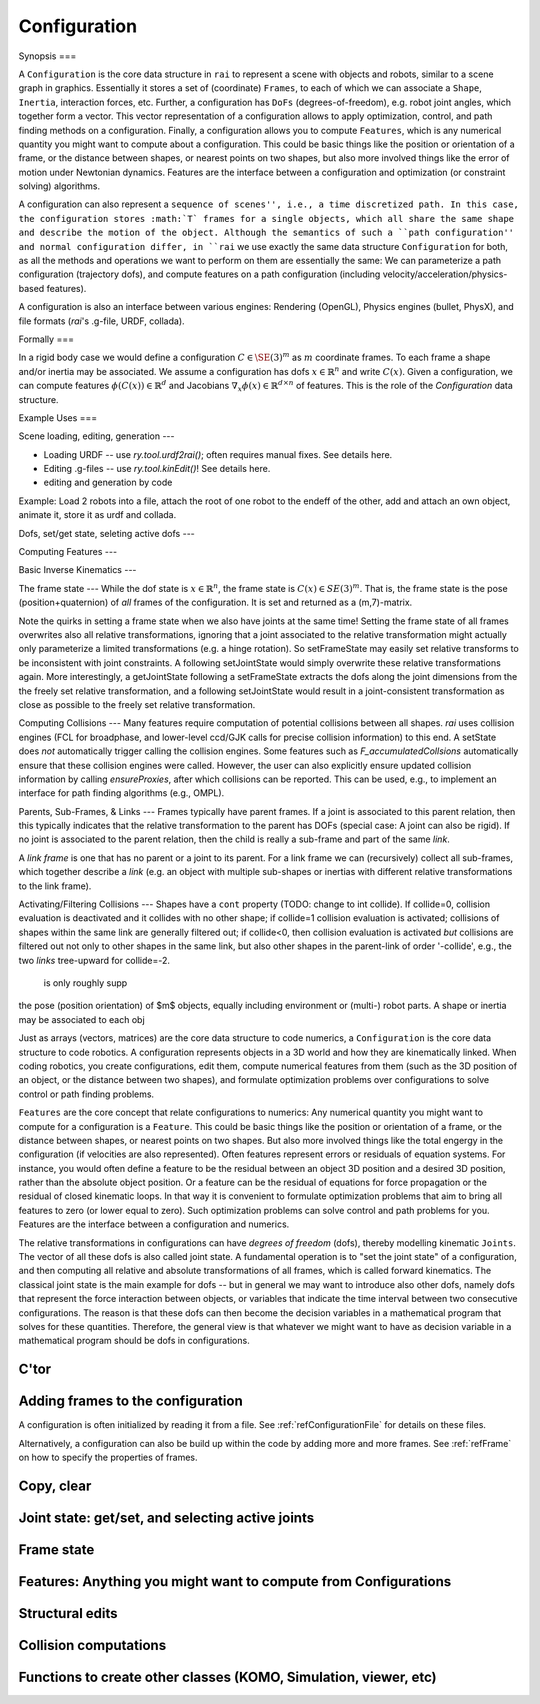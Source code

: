 .. _refConfiguration:

=============
Configuration
=============

Synopsis
===

A ``Configuration`` is the core data structure in ``rai`` to represent
a scene with objects and robots, similar to a scene graph in
graphics. Essentially it stores a set of (coordinate) ``Frames``, to
each of which we can associate a ``Shape``, ``Inertia``, interaction
forces, etc. Further, a configuration has ``DoFs``
(degrees-of-freedom), e.g. robot joint angles, which together form a
vector. This vector representation of a configuration allows to apply
optimization, control, and path finding methods on a
configuration. Finally, a configuration allows you to compute
``Features``, which is any numerical quantity you might want to
compute about a configuration. This could be basic things like the
position or orientation of a frame, or the distance between shapes, or
nearest points on two shapes, but also more involved things like the
error of motion under Newtonian dynamics. Features are the interface
between a configuration and optimization (or constraint solving)
algorithms.

A configuration can also represent a ``sequence of scenes'', i.e., a
time discretized path. In this case, the configuration stores
:math:`T` frames for a single objects, which all share the same shape
and describe the motion of the object. Although the semantics of such
a ``path configuration'' and normal configuration differ, in
``rai`` we use exactly the same data structure ``Configuration`` for both,
as all the methods and operations we want to perform on them are
essentially the same: We can parameterize a path configuration
(trajectory dofs), and compute features on a path configuration
(including velocity/acceleration/physics-based features).

A configuration is also an interface between various engines:
Rendering (OpenGL), Physics engines (bullet, PhysX), and file formats
(`rai`'s .g-file, URDF, collada).


Formally
===

In a rigid body case we would define a configuration :math:`C \in
\SE(3)^m` as :math:`m` coordinate frames. To each frame a shape and/or
inertia may be associated. We assume a configuration has dofs
:math:`x\in\mathbb{R}^n` and write :math:`C(x)`. Given a
configuration, we can compute features :math:`\phi(C(x)) \in
\mathbb{R}^d` and Jacobians :math:`\nabla_x \phi(x) \in
\mathbb{R}^{d\times n}` of features. This is the role of the
`Configuration` data structure.

Example Uses
===

Scene loading, editing, generation
---

* Loading URDF -- use `ry.tool.urdf2rai()`; often requires manual fixes. See details here.
* Editing .g-files -- use `ry.tool.kinEdit()`! See details here.
* editing and generation by code
  
Example: Load 2 robots into a file, attach the root of one robot to the endeff of the other, add and attach an own object, animate it, store it as urdf and collada.


Dofs, set/get state, seleting active dofs
---

Computing Features
---

Basic Inverse Kinematics
---

The frame state
---
While the dof state is :math:`x\in\mathbb{R}^n`, the frame state is :math:`C(x) \in SE(3)^m`. That is, the frame state is the pose (position+quaternion) of *all* frames of the configuration. It is set and returned as a (m,7)-matrix.

Note the quirks in setting a frame state when we also have joints at the same time! Setting the frame state of all frames overwrites also all relative transformations, ignoring that a joint associated to the relative transformation might actually only parameterize a limited transformations (e.g. a hinge rotation). So setFrameState may easily set relative transforms to be inconsistent with joint constraints. A following setJointState would simply overwrite these relative transformations again. More interestingly, a getJointState following a setFrameState extracts the dofs along the joint dimensions from the the freely set relative transformation, and a following setJointState would result in a joint-consistent transformation as close as possible to the freely set relative transformation.



Computing Collisions
---
Many features require computation of potential collisions between all shapes. `rai` uses collision engines (FCL for broadphase, and lower-level ccd/GJK calls for precise collision information) to this end. A setState does *not* automatically trigger calling the collision engines. Some features such as `F_accumulatedCollsions` automatically ensure that these collision engines were called. However, the user can also explicitly ensure updated collision information by calling `ensureProxies`, after which collisions can be reported. This can be used, e.g., to implement an interface for path finding algorithms (e.g., OMPL).

Parents, Sub-Frames, & Links
---
Frames typically have parent frames. If a joint is associated to this parent relation, then this typically indicates that the relative transformation to the parent has DOFs (special case: A joint can also be rigid). If no joint is associated to the parent relation, then the child is really a sub-frame and part of the same `link`.

A `link frame` is one that has no parent or a joint to its parent. For a link frame we can (recursively) collect all sub-frames, which together describe a `link` (e.g. an object with multiple sub-shapes or inertias with different relative transformations to the link frame).


Activating/Filtering Collisions
---
Shapes have a ``cont`` property (TODO: change to int collide). If collide=0, collision evaluation is deactivated and it collides with no other shape; if collide=1 collision evaluation is activated; collisions of shapes within the same link are generally filtered out; if collide<0, then collision evaluation is activated *but* collisions are filtered out not only to other shapes in the same link, but also other shapes in the parent-link of order '-collide', e.g., the two *links* tree-upward for collide=-2.

  

  is only roughly supp

the pose (position orientation) of $m$ objects, equally including environment or (multi-) robot parts. A shape or inertia may be associated to each obj


Just as arrays (vectors, matrices) are the core data structure to code
numerics, a ``Configuration`` is the core data structure to code
robotics. A configuration represents objects in a 3D world and how
they are kinematically linked. When coding robotics, you create
configurations, edit them, compute numerical features from them (such
as the 3D position of an object, or the distance between two shapes),
and formulate optimization problems over configurations to solve
control or path finding problems.


``Features`` are the core concept that relate configurations to
numerics: Any numerical quantity you might want to compute for a
configuration is a ``Feature``. This could be basic things like the
position or orientation of a frame, or the distance between shapes,
or nearest points on two shapes. But also more involved things like
the total engergy in the configuration (if velocities are also
represented). Often features represent errors or residuals
of equation systems. For instance, you would often define a feature to
be the residual between an object 3D position and a desired 3D
position, rather than the absolute object position. Or a feature can
be the residual of equations for force propagation or the residual of
closed kinematic loops. In that way it is convenient to formulate
optimization problems that aim to bring all features to zero (or lower
equal to zero). Such optimization problems can solve control and path
problems for you. Features are the interface between a configuration
and numerics.

The relative transformations in configurations can have *degrees of
freedom* (dofs), thereby modelling kinematic ``Joints``. The vector of all
these dofs is also called joint state. A fundamental operation is to
"set the joint state" of a configuration, and then computing all
relative and absolute transformations of all frames, which is called
forward kinematics. The classical joint state is the main example for
dofs -- but in general we may want to introduce also other dofs,
namely dofs that represent the force interaction between objects, or
variables that indicate the time interval between two consecutive
configurations. The reason is that these dofs can then become the
decision variables in a mathematical program that solves for these
quantities. Therefore, the general view is that whatever we might want
to have as decision variable in a mathematical program should be dofs
in configurations.

C'tor
=====

.. automethod:: ry.Config.__init__

Adding frames to the configuration
===================================

A configuration is often initialized by reading it from a file. See
:ref:`refConfigurationFile` for details on these files.

.. automethod:: ry.Config.addFile

Alternatively, a configuration can also be build up within the code by
adding more and more frames. See :ref:`refFrame` on how to specify the
properties of frames.

.. automethod:: ry.Config.addFrame
.. automethod:: ry.Config.delFrame
.. automethod:: ry.Config.getFrame

Copy, clear
===========

.. automethod:: ry.Config.copy
.. automethod:: ry.Config.clear

Joint state: get/set, and selecting active joints
=================================================

.. automethod:: ry.Config.setJointState
.. automethod:: ry.Config.getJointNames
.. automethod:: ry.Config.getJointDimension
.. automethod:: ry.Config.getJointState
		
.. automethod:: ry.Config.selectJoints
.. automethod:: ry.Config.selectJointsByTag

Frame state
===========

.. automethod:: ry.Config.setFrameState
.. automethod:: ry.Config.getFrameNames

Features: Anything you might want to compute from Configurations
================================================================

.. automethod:: ry.Config.feature
.. automethod:: ry.Config.evalFeature

Structural edits
================

.. automethod:: ry.Config.attach
.. automethod:: ry.Config.sortFrames
.. automethod:: ry.Config.edit

Collision computations
======================

.. automethod:: ry.Config.computeCollisions
.. automethod:: ry.Config.getCollisions


Functions to create other classes (KOMO, Simulation, viewer, etc)
=========================================================================

.. automethod:: ry.Config.komo_IK
.. automethod:: ry.Config.komo_CGO
.. automethod:: ry.Config.komo_path
.. ry.Config.bullet
.. ry.Config.physx
.. automethod:: ry.Config.simulation

